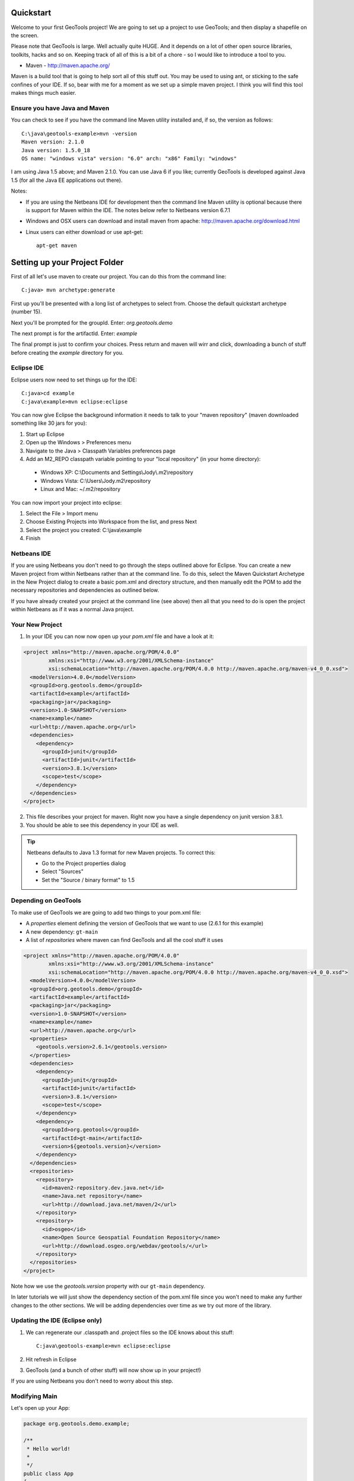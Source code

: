.. _quickstart:

Quickstart
==========

Welcome to your first GeoTools project! We are going to set up a project to use GeoTools; and then display a shapefile on the screen.

Please note that GeoTools is large. Well actually quite HUGE. And it depends on a lot of other open source libraries,
toolkits, hacks and so on. Keeping track of all of this is a bit of a chore - so I would like to introduce a tool to
you.

*  Maven - http://maven.apache.org/

Maven is a build tool that is going to help sort all of this stuff out. You may be used to using ant, or sticking to the
safe confines of your IDE. If so, bear with me for a moment as we set up a simple maven project. I think you will find
this tool makes things much easier.

Ensure you have Java and Maven
------------------------------

You can check to see if you have the command line Maven utility installed and, if so, the version as follows::

 C:\java\geotools-example>mvn -version
 Maven version: 2.1.0
 Java version: 1.5.0_18
 OS name: "windows vista" version: "6.0" arch: "x86" Family: "windows"

I am using Java 1.5 above; and Maven 2.1.0. You can use Java 6 if you like; currently GeoTools is developed against Java
1.5 (for all the Java EE applications out there).

Notes:

* If you are using the Netbeans IDE for development then the command line Maven utility is optional because there is
  support for Maven within the IDE. The notes below refer to Netbeans version 6.7.1

* Windows and OSX users can download and install maven from apache: http://maven.apache.org/download.html

* Linux users can either download or use apt-get::  
 
    apt-get maven

Setting up your Project Folder
==============================

First of all let's use maven to create our project. You can do this from the command line::

 C:java> mvn archetype:generate

First up you'll be presented with a long list of archetypes to select from. Choose the default quickstart archetype
(number 15).

Next you'll be prompted for the groupId. Enter: *org.geotools.demo* 

The next prompt is for the artifactId. Enter: *example*

The final prompt is just to confirm your choices. Press return and maven will wirr and click, downloading a bunch of
stuff before creating the *example* directory for you.

Eclipse IDE
-----------

Eclipse users now need to set things up for the IDE::

 C:java>cd example
 C:java\example>mvn eclipse:eclipse

You can now give Eclipse the background information it needs to talk to your "maven repository" (maven downloaded
something like 30 jars for you):

1. Start up Eclipse
2. Open up the Windows > Preferences menu
3. Navigate to the Java > Classpath Variables preferences page
4. Add an M2_REPO classpath variable pointing to your "local repository" (in your home directory):

 - Windows XP: C:\\Documents and Settings\\Jody\\.m2\\repository
 - Windows Vista: C:\\Users\\Jody\.m2\\repository
 - Linux and Mac: ~/.m2/repository
   
You can now import your project into eclipse:

1. Select the File > Import menu
2. Choose Existing Projects into Workspace from the list, and press Next
3. Select the project you created: C:\\java\\example
4. Finish

Netbeans IDE
------------

If you are using Netbeans you don't need to go through the steps outlined above for Eclipse. You can create a new Maven
project from within Netbeans rather than at the command line. To do this, select the Maven Quickstart Archetype in the
New Project dialog to create a basic pom.xml and directory structure, and then manually edit the POM to add the
necessary repositories and dependencies as outlined below. 

If you have already created your project at the command line (see above) then all that you need to do is open the
project within Netbeans as if it was a normal Java project.

Your New Project
----------------

1. In your IDE you can now now open up your *pom.xml* file and have a look at it:

.. sourcecode:: xml

    <project xmlns="http://maven.apache.org/POM/4.0.0"
            xmlns:xsi="http://www.w3.org/2001/XMLSchema-instance"
            xsi:schemaLocation="http://maven.apache.org/POM/4.0.0 http://maven.apache.org/maven-v4_0_0.xsd">
      <modelVersion>4.0.0</modelVersion>
      <groupId>org.geotools.demo</groupId>
      <artifactId>example</artifactId>
      <packaging>jar</packaging>
      <version>1.0-SNAPSHOT</version>
      <name>example</name>
      <url>http://maven.apache.org</url>
      <dependencies>
        <dependency>
          <groupId>junit</groupId>
          <artifactId>junit</artifactId>
          <version>3.8.1</version>
          <scope>test</scope>
        </dependency>
      </dependencies>
    </project>

2. This file describes your project for maven. Right now you have a single dependency on junit version 3.8.1.
3. You should be able to see this dependency in your IDE as well.

.. Tip:: Netbeans defaults to Java 1.3 format for new Maven projects. To
         correct this:

         * Go to the Project properties dialog
         * Select "Sources"
         * Set the "Source / binary format" to 1.5

Depending on GeoTools
---------------------

To make use of GeoTools we are going to add two things to your pom.xml file:

* A *properties* element defining the version of GeoTools that we want to use (2.6.1 for this example)
* A new dependency: ``gt-main``
* A list of *repositories* where maven can find GeoTools and all the cool stuff it uses

.. sourcecode:: xml

    <project xmlns="http://maven.apache.org/POM/4.0.0"
            xmlns:xsi="http://www.w3.org/2001/XMLSchema-instance"
            xsi:schemaLocation="http://maven.apache.org/POM/4.0.0 http://maven.apache.org/maven-v4_0_0.xsd">
      <modelVersion>4.0.0</modelVersion>
      <groupId>org.geotools.demo</groupId>
      <artifactId>example</artifactId>
      <packaging>jar</packaging>
      <version>1.0-SNAPSHOT</version>
      <name>example</name>
      <url>http://maven.apache.org</url>
      <properties>
        <geotools.version>2.6.1</geotools.version>
      </properties>
      <dependencies>
        <dependency>
          <groupId>junit</groupId>
          <artifactId>junit</artifactId>
          <version>3.8.1</version>
          <scope>test</scope>
        </dependency>
        <dependency>
          <groupId>org.geotools</groupId>
          <artifactId>gt-main</artifactId>
          <version>${geotools.version}</version>
        </dependency>
      </dependencies>
      <repositories>
        <repository>
          <id>maven2-repository.dev.java.net</id>
          <name>Java.net repository</name>
          <url>http://download.java.net/maven/2</url>
        </repository>
        <repository>
          <id>osgeo</id>
          <name>Open Source Geospatial Foundation Repository</name>
          <url>http://download.osgeo.org/webdav/geotools/</url>
        </repository>
      </repositories>
    </project>

Note how we use the *geotools.version* property with our ``gt-main`` dependency. 

In later tutorials we will just show the dependency section of the pom.xml file since you won't need to make any further
changes to the other sections. We will be adding dependencies over time as we try out more of the library.
      
Updating the IDE (Eclipse only)
-------------------------------

1. We can regenerate our .classpath and .project files so the IDE knows about this stuff::

     C:java\geotools-example>mvn eclipse:eclipse

2. Hit refresh in Eclipse
3. GeoTools (and a bunch of other stuff) will now show up in your project!)

If you are using Netbeans you don't need to worry about this step.

Modifying Main
--------------

Let's open up your App:

.. sourcecode:: java

         package org.geotools.demo.example;

         /**
          * Hello world!
          *
          */
         public class App
         {
             public static void main( String[] args )
             {
                 System.out.println( "Hello World!" );
             }
         }

And add some GeoTools code to it:

.. sourcecode:: java

         package org.geotools.demo.example;

         import org.geotools.factory.GeoTools;
         /**
          * Hello world!
          *
          */
         public class App
         {
             public static void main( String[] args )
             {
                 System.out.println( "Hello GeoTools:" + GeoTools.getVersion() );
             }
         }

You can build and run the application from within your IDE or from the command line.

Compiling your application from the command line is as simple as typing ``mvn compile``::

 C:\java\example>mvn compile
 [INFO] Scanning for projects...
 [INFO] ------------------------------------------------------------------------
 [INFO] Building example
 [INFO]    task-segment: [compile]
 [INFO] ------------------------------------------------------------------------
 [INFO] [resources:resources]
 [INFO] Using encoding: 'UTF-8' to copy filtered resources.
 [INFO] [compiler:compile]
 [INFO] Compiling 1 source file to C:\java\example\target\classes
 [INFO] ------------------------------------------------------------------------
 [INFO] BUILD SUCCESSFUL
 [INFO] ------------------------------------------------------------------------
 [INFO] Total time: 1 second
 [INFO] Finished at: Fri Aug 07 20:51:48 EST 2009
 [INFO] Final Memory: 5M/16M
 [INFO] ------------------------------------------------------------------------


Running your application from the command line is a bit more cumbersome, requiring this Maven incantation::

 C:\java\example>mvn exec:java -Dexec.mainClass="org.geotools.demo.example.App"
 [INFO] Scanning for projects...
 [INFO] Searching repository for plugin with prefix: 'exec'.
 [INFO] ------------------------------------------------------------------------
 [INFO] Building example
 [INFO]    task-segment: [exec:java]
 [INFO] ------------------------------------------------------------------------
 [INFO] Preparing exec:java
 [INFO] No goals needed for project - skipping
 [INFO] [exec:java]
 Hello GeoTools:2.6.1
 [INFO] ------------------------------------------------------------------------
 [INFO] BUILD SUCCESSFUL
 [INFO] ------------------------------------------------------------------------
 [INFO] Total time: 2 seconds
 [INFO] Finished at: Fri Aug 07 21:09:19 EST 2009
 [INFO] Final Memory: 7M/13M
 [INFO] ------------------------------------------------------------------------

.. tip:: If you will be running your application from the command line frequently you can avoid the long
         incantation above by specifying the main class in the pom.xml file. See the Maven documentation
         for details.
 
How to read and display a shapefile
===================================

Now that we have tried out maven, we can get down to working with some real spatial data. The shapefile format used by
ESRI products is in very common use. If you don't have a shapefile handy, you can download "world_borders.zip" and
"world_borders.prj" from the following location:

* http://www.mappinghacks.com/data/

You can also find some more sample data here:

* http://udig.refractions.net/docs/data.zip

.. note:: Please make sure to unzip the archive into the individual shp, dbf, and shx files. The prj file is used to
          describe the projection of the data and is very useful if you want to draw or perform analysis.

Adding the Shape and EPSG-HSQL Plugins to your Project
------------------------------------------------------

We are going to start by adding two plugins to our GeoTools application. Plugins are used to add functionality to the core library.

Here are the plugins we will be using to to read a shapefile.

* **gt-shapefile** used to reads file.shp, file.dbf, file.shx etc...
* **gt-epsg-hsql** used to read file.prj (map projection)
* **gt-swing** a collection of Swing GUI classes for GeoTools
* **gt-render** classes to draw map features

.. sourcecode:: xml

    <dependency>
        <groupId>org.geotools</groupId>
        <artifactId>gt-shapefile</artifactId>
        <version>${geotools.version}</version>
    </dependency>
    <dependency>
        <groupId>org.geotools</groupId>
        <artifactId>gt-epsg-hsql</artifactId>
        <version>${geotools.version}</version>
    </dependency>
    <dependency>
        <groupId>org.geotools</groupId>
        <artifactId>gt-swing</artifactId>
        <version>${geotools.version}</version>
    </dependency>

Refresh your IDE Project Files
------------------------------

Eclipse users
~~~~~~~~~~~~~

1. You will need to kick these dependencies into your IDE with another::

     C:\\java\\example>mvn eclipse:eclipse

2. Hit refresh in Eclipse

Netbeans users
~~~~~~~~~~~~~~

Make sure you save the edits to your pom.xml file, then in the Projects window, right-click on the Libraries element of
the Project and select 'Download missing dependencies' from the pop-up menu.

Where did all these other JARs come from?
~~~~~~~~~~~~~~~~~~~~~~~~~~~~~~~~~~~~~~~~~

You should now be able to see the two new dependencies. You'll also see a lot of extra jars that you didn't add ! 

GeoTools is divided up into a series of modules, plugins and extensions. For the background information on how GeoTools
slots together please read: http://docs.codehaus.org/display/GEOTDOC/02+Meet+the+GeoTools+Library

As well as all of its own jars, GeoTools makes use of a **lot** of third party jars. Following our "don't invent here"
(well, mostly) policy we turn to the experts to handle things such as geometry, image file operations, logging etc. So,
although you might only specify a small number of GeoTools dependencies in your pom.xml file, each of them will usually
rely on a number of other GeoTools and third party jars. And each of these jars in turn... well, you get the idea.

We want to stick to working on spatial code rather than worrying about all of these extra jars and this is where using
Maven can make your life a lot easier. It keeps track of the dependencies between jars for you, downloading the
necessary jars as required into a local cache (repository) on your system.

To see this in action you can ask Maven to print out a tree of the dependencies for your project my typing ``mvn
dependency:tree`` at the command line::

 C:\java\example> mvn dependency:tree 
 mvn dependency:tree
 [INFO] Scanning for projects...
 [INFO] Searching repository for plugin with prefix: 'dependency'.
 [INFO] ------------------------------------------------------------------------
 [INFO] Building example
 [INFO]    task-segment: [dependency:tree]
 [INFO] ------------------------------------------------------------------------
 [INFO] [dependency:tree]
 [INFO] org.geotools.demo.example:example:jar:1.0-SNAPSHOT
 [INFO] +- junit:junit:jar:3.8.1:test
 [INFO] +- org.geotools:gt-main:jar:2.6.1:compile
 [INFO] |  +- org.geotools:gt-api:jar:2.6.1:compile
 [INFO] |  +- com.vividsolutions:jts:jar:1.9:compile
 [INFO] |  +- jdom:jdom:jar:1.0:compile
 [INFO] |  \- commons-beanutils:commons-beanutils:jar:1.7.0:compile
 [INFO] |     \- commons-logging:commons-logging:jar:1.0.3:compile
 [INFO] +- org.geotools:gt-shapefile:jar:2.6.1:compile
 [INFO] |  \- org.geotools:gt-referencing:jar:2.6.1:compile
 [INFO] |     +- java3d:vecmath:jar:1.3.1:compile
 [INFO] |     +- commons-pool:commons-pool:jar:1.3:compile
 [INFO] |     \- org.geotools:gt-metadata:jar:2.6.1:compile
 [INFO] |        +- org.opengis:geoapi:jar:2.2-SNAPSHOT:compile
 [INFO] |        \- net.java.dev.jsr-275:jsr-275:jar:1.0-beta-2:compile
 [INFO] \- org.geotools:gt-epsg-hsql:jar:2.6.1:compile
 [INFO]    \- hsqldb:hsqldb:jar:1.8.0.7:compile
 [INFO] ------------------------------------------------------------------------
 [INFO] BUILD SUCCESSFUL
 [INFO] ------------------------------------------------------------------------
 [INFO] Total time: 7 seconds
 [INFO] Finished at: Fri Aug 07 20:44:02 EST 2009
 [INFO] Final Memory: 12M/22M
 [INFO] ------------------------------------------------------------------------


Example Code
------------

The following example is available from:

  http://svn.osgeo.org/geotools/trunk/demo/example/src/main/java/org/geotools/demo/Quickstart.java

It is also included in the demo directory when you download geotools.

Application
-----------
We are going to create an application to open a shapefile and display it with a simple map viewer.

The code for the application is shown below. It consists of a single class: 

  **org.geotools.demo.Quickstart** 

Copy and paste the code into your IDE as part of your Maven project:

   .. literalinclude:: ../../../../demo/example/src/main/java/org/geotools/demo/Quickstart.java
      :language: java
   
Now build the application, either from within your IDE or from the command line with ``mvn compile``.

If the application compiled you can now run it. Once again, you can do this from within your IDE or from the command
line. The program should display a dialog prompting you for a shapefile and then display it in a simple map viewer.

.. image:: quickstart.gif

Questions
=========

What is a GeoTools SNAPSHOT version and how do I use it ?
---------------------------------------------------------

A snapshot is the bleeding edge GeoTools code that the developers are actively working on. Usually there will be two
active snapshots: one associated with the most recent formal release (e.g GeoTools 2.7-SNAPSHOT) and a second for work
that is continuing on a earlier version that is being widely used (e.g. GeoTools 2.6-SNAPSHOT).

New snapshot jars are built nightly and deployed to a repository separate from the one used for formal releases. To work
with the snapshot code in your own applications you will need to add this repository to your pom.xml:

.. sourcecode:: xml

    <repository>
      <id>opengeo</id>
      <name>OpenGeo Maven Repository</name>
      <snapshots>
        <enabled>true</enabled>
      </snapshots>
      <url>http://repo.opengeo.org/</url>
    </repository>

You can now refer to 2.7-SNAPSHOT with your version property:

.. sourcecode:: xml

    <properties>
      <geotools.version>2.7-SNAPSHOT</geotools.version>
    </properties>

What are FileDataStore and FeatureSource ?
------------------------------------------

Here is how this all fits together:

* FileDataStore represents the shapefile and allows you to work with the "shp", "dbf" and "prj" files as a group (even
  generating a new "qnx" index if needed)
* FeatureSource is used to read the data in the shapefile; you can perform queries and get a FeatureCollection out
* FeatureStore is used to modify the data; you can add features; and update features etc...
* FeatureCollection is used work with Features. Please note that this is more like a result set or data stream than a 
  Java Collection (you will need to close each iterator after use)
* Iterator, FeatureIterator or FeatureVisitors can all be used process the Features in your FeatureCollection.
* Each Feature has a Geometry (a JTS Geometry object)
* Each Feature has a number of Attributes (String, Integers, etc...)
* The FeatureCollection has a schema (ie a FeatureType) which tells you what the String, Integers, etc mean
* There is a CoordinateReferenceSystem to tell you what the Coordinates mean - so if you want to draw the shapefile 
  you can tell where in the world the coordinates go.
  
How can I write a Shapefile?
----------------------------

For an introduction to creating Features and writing them to a shapefile have a look at :ref:`csv2shp`

Can the program read files that are several MB in size?
-------------------------------------------------------

Yes the shapefile reading code actually does not read anything until you open up an iterator(); and then it only keeps
the file open as you call next(), .. hasNext(), ... next() ... etc...

The approach used is to "stream" the content into your application as you read; it does NOT load it into memory allowing
you to work with massive files. GIS data is almost always big; so this approach is needed.

If you have database experience you may wish to think of a FeatureCollection as a prepared statement, and iterator() as
executing the query.

